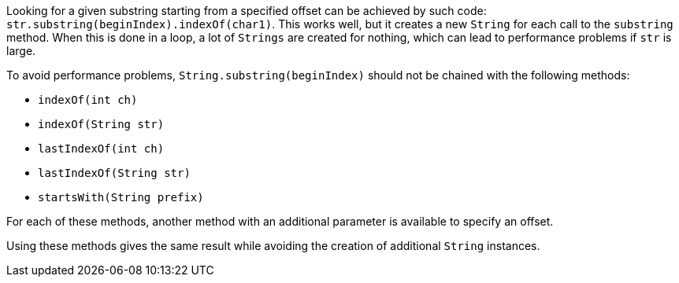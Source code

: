 Looking for a given substring starting from a specified offset can be achieved by such code: ``++str.substring(beginIndex).indexOf(char1)++``. This works well, but it creates a new ``++String++`` for each call to the ``++substring++`` method. When this is done in a loop, a lot of ``++Strings++`` are created for nothing, which can lead to performance problems if ``++str++`` is large.


To avoid performance problems, ``++String.substring(beginIndex)++`` should not be chained with the following methods:

* ``++indexOf(int ch)++``
* ``++indexOf(String str)++``
* ``++lastIndexOf(int ch)++``
* ``++lastIndexOf(String str)++``
* ``++startsWith(String prefix)++``

For each of these methods, another method with an additional parameter is available to specify an offset.

Using these methods gives the same result while avoiding the creation of additional ``++String++`` instances.
